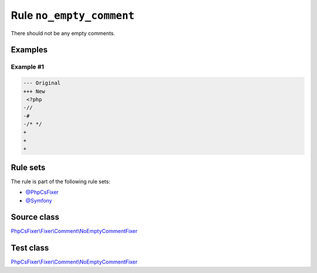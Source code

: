 =========================
Rule ``no_empty_comment``
=========================

There should not be any empty comments.

Examples
--------

Example #1
~~~~~~~~~~

.. code-block:: diff

   --- Original
   +++ New
    <?php
   -//
   -#
   -/* */
   +
   +
   +

Rule sets
---------

The rule is part of the following rule sets:

- `@PhpCsFixer <./../../ruleSets/PhpCsFixer.rst>`_
- `@Symfony <./../../ruleSets/Symfony.rst>`_

Source class
------------

`PhpCsFixer\\Fixer\\Comment\\NoEmptyCommentFixer <./../../../src/Fixer/Comment/NoEmptyCommentFixer.php>`_

Test class
------------

`PhpCsFixer\\Fixer\\Comment\\NoEmptyCommentFixer <./../../../tests/Fixer/Comment/NoEmptyCommentFixerTest.php>`_
